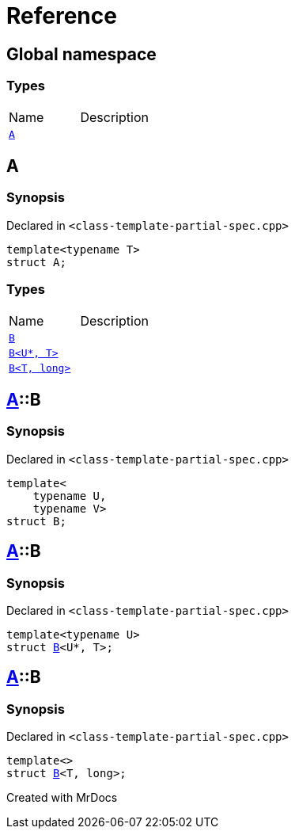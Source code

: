 = Reference
:mrdocs:

[#index]

== Global namespace

===  Types
[cols=2,separator=¦]
|===
¦Name ¦Description
¦xref:A.adoc[`A`]  ¦

|===


[#A]

== A



=== Synopsis

Declared in `<class-template-partial-spec.cpp>`

[source,cpp,subs="verbatim,macros,-callouts"]
----
template<typename T>
struct A;
----

===  Types
[cols=2,separator=¦]
|===
¦Name ¦Description
¦xref:A/B-0a.adoc[`B`]  ¦

¦xref:A/B-06.adoc[`B<U*, T>`]  ¦

¦xref:A/B-04.adoc[`B<T, long>`]  ¦

|===



:relfileprefix: ../
[#A-B-0a]

== xref:A.adoc[pass:[A]]::B



=== Synopsis

Declared in `<class-template-partial-spec.cpp>`

[source,cpp,subs="verbatim,macros,-callouts"]
----
template<
    typename U,
    typename V>
struct B;
----




:relfileprefix: ../
[#A-B-06]

== xref:A.adoc[pass:[A]]::B



=== Synopsis

Declared in `<class-template-partial-spec.cpp>`

[source,cpp,subs="verbatim,macros,-callouts"]
----
template<typename U>
struct xref:A/B-0a.adoc[pass:[B]]<U*, T>;
----




:relfileprefix: ../
[#A-B-04]

== xref:A.adoc[pass:[A]]::B



=== Synopsis

Declared in `<class-template-partial-spec.cpp>`

[source,cpp,subs="verbatim,macros,-callouts"]
----
template<>
struct xref:A/B-0a.adoc[pass:[B]]<T, long>;
----





Created with MrDocs
